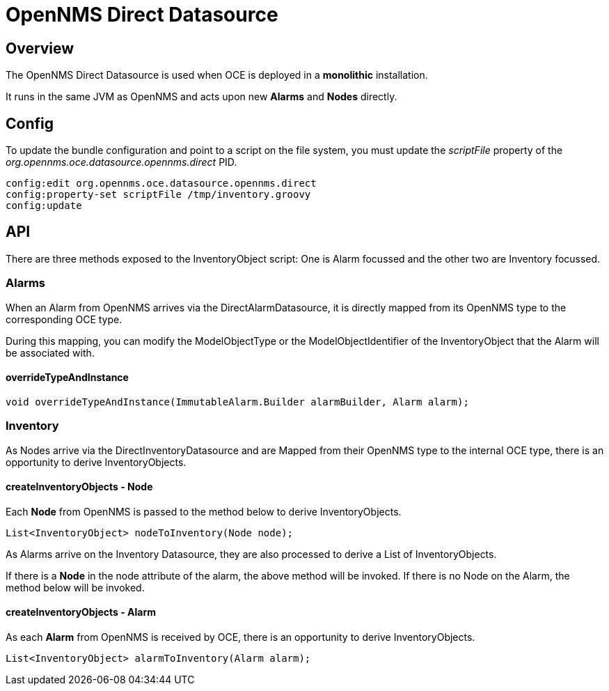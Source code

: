 = OpenNMS Direct Datasource
:imagesdir: ../assets/images

== Overview

The OpenNMS Direct Datasource is used when OCE is deployed in a *monolithic* installation. 

It runs in the same JVM as OpenNMS and acts upon new *Alarms* and *Nodes* directly.

== Config

To update the bundle configuration and point to a script on the file system, you must update the _scriptFile_ property of the _org.opennms.oce.datasource.opennms.direct_ PID. 

```
config:edit org.opennms.oce.datasource.opennms.direct
config:property-set scriptFile /tmp/inventory.groovy
config:update
```

== API

There are three methods exposed to the InventoryObject script: One is Alarm focussed and the other two are Inventory focussed.

=== Alarms

When an Alarm from OpenNMS arrives via the DirectAlarmDatasource, it is directly mapped from its OpenNMS type to the corresponding OCE type.

During this mapping, you can modify the ModelObjectType or the ModelObjectIdentifier of the InventoryObject that the Alarm will be associated with.

==== overrideTypeAndInstance

```
void overrideTypeAndInstance(ImmutableAlarm.Builder alarmBuilder, Alarm alarm);
```

=== Inventory

As Nodes arrive via the DirectInventoryDatasource and are Mapped from their OpenNMS type to the internal OCE type, there is an opportunity to derive InventoryObjects.

==== createInventoryObjects - Node

Each *Node* from OpenNMS is passed to the method below to derive InventoryObjects.

```
List<InventoryObject> nodeToInventory(Node node);
```

As Alarms arrive on the Inventory Datasource, they are also processed to derive a List of InventoryObjects.

If there is a *Node* in the node attribute of the alarm, the above method will be invoked. If there is no Node on the Alarm, the method below will be invoked.

==== createInventoryObjects - Alarm

As each *Alarm* from OpenNMS is received by OCE, there is an opportunity to derive InventoryObjects.

```
List<InventoryObject> alarmToInventory(Alarm alarm);
```
